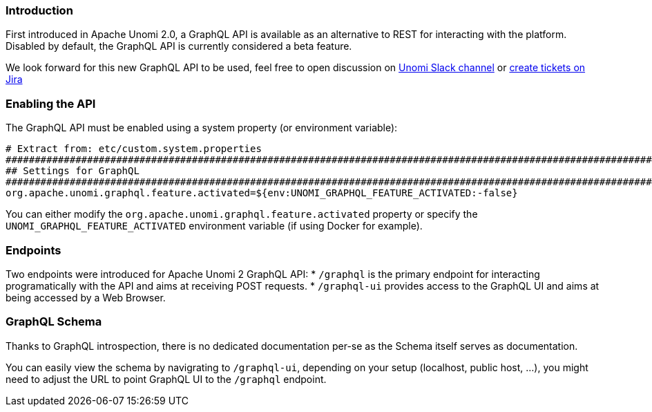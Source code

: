 //
// Licensed under the Apache License, Version 2.0 (the "License");
// you may not use this file except in compliance with the License.
// You may obtain a copy of the License at
//
//      http://www.apache.org/licenses/LICENSE-2.0
//
// Unless required by applicable law or agreed to in writing, software
// distributed under the License is distributed on an "AS IS" BASIS,
// WITHOUT WARRANTIES OR CONDITIONS OF ANY KIND, either express or implied.
// See the License for the specific language governing permissions and
// limitations under the License.
//
=== Introduction

First introduced in Apache Unomi 2.0, a GraphQL API is available as an alternative to REST for interacting with the platform.
Disabled by default, the GraphQL API is currently considered a beta feature.

We look forward for this new GraphQL API to be used, feel free to open discussion on
https://the-asf.slack.com/messages/CBP2Z98Q7/[Unomi Slack channel] or https://issues.apache.org/jira/projects/UNOMI/issues[create tickets on Jira]

=== Enabling the API

The GraphQL API must be enabled using a system property (or environment variable):

[source]
----
# Extract from: etc/custom.system.properties
#######################################################################################################################
## Settings for GraphQL                                                                                              ##
#######################################################################################################################
org.apache.unomi.graphql.feature.activated=${env:UNOMI_GRAPHQL_FEATURE_ACTIVATED:-false}
----

You can either modify the `org.apache.unomi.graphql.feature.activated` property or specify the `UNOMI_GRAPHQL_FEATURE_ACTIVATED`
environment variable (if using Docker for example).

=== Endpoints

Two endpoints were introduced for Apache Unomi 2 GraphQL API:
* `/graphql` is the primary endpoint for interacting programatically with the API and aims at receiving POST requests.
* `/graphql-ui` provides access to the GraphQL UI and aims at being accessed by a Web Browser.

=== GraphQL Schema

Thanks to GraphQL introspection, there is no dedicated documentation per-se as the Schema itself serves as documentation.

You can easily view the schema by navigrating to `/graphql-ui`, depending on your setup (localhost, public host, ...),
you might need to adjust the URL to point GraphQL UI to the `/graphql` endpoint.

